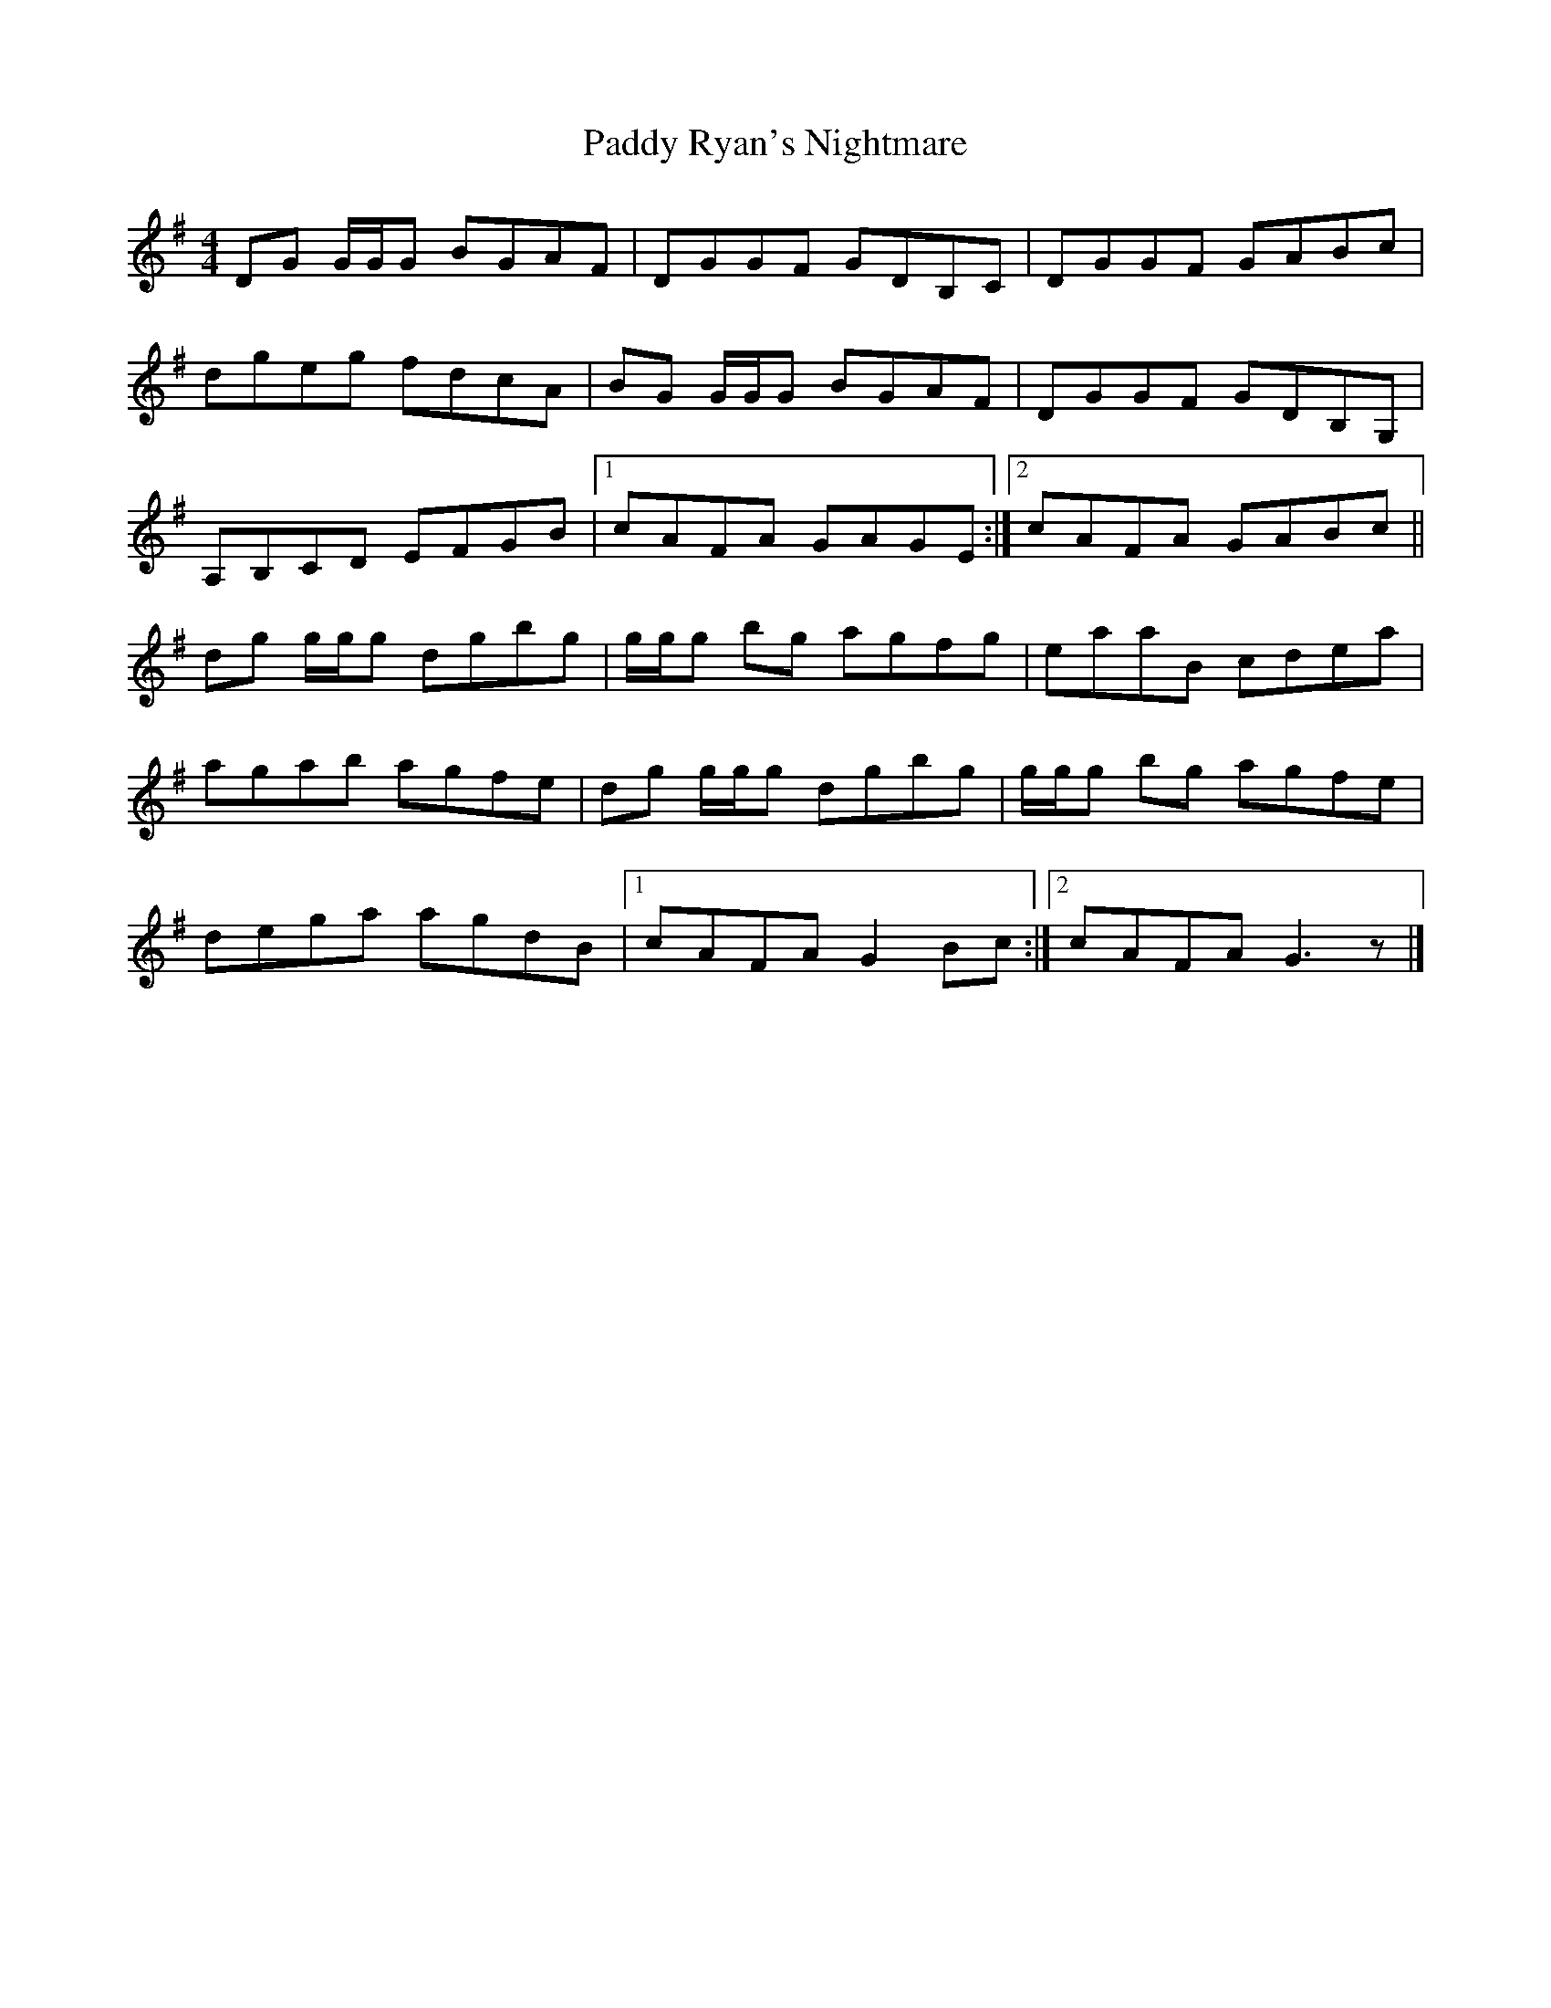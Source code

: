X: 2
T: Paddy Ryan's Nightmare
Z: Nigel Gatherer
S: https://thesession.org/tunes/3003#setting23713
R: reel
M: 4/4
L: 1/8
K: Gmaj
DG G/G/G BGAF | DGGF GDB,C | DGGF GABc |
dgeg fdcA | BG G/G/G BGAF | DGGF GDB,G, |
A,B,CD EFGB |1 cAFA GAGE :|2 cAFA GABc ||
dg g/g/g dgbg | g/g/g bg agfg | eaaB cdea |
agab agfe | dg g/g/g dgbg | g/g/g bg agfe |
dega agdB |1 cAFA G2 Bc :|2 cAFA G3 z |]
